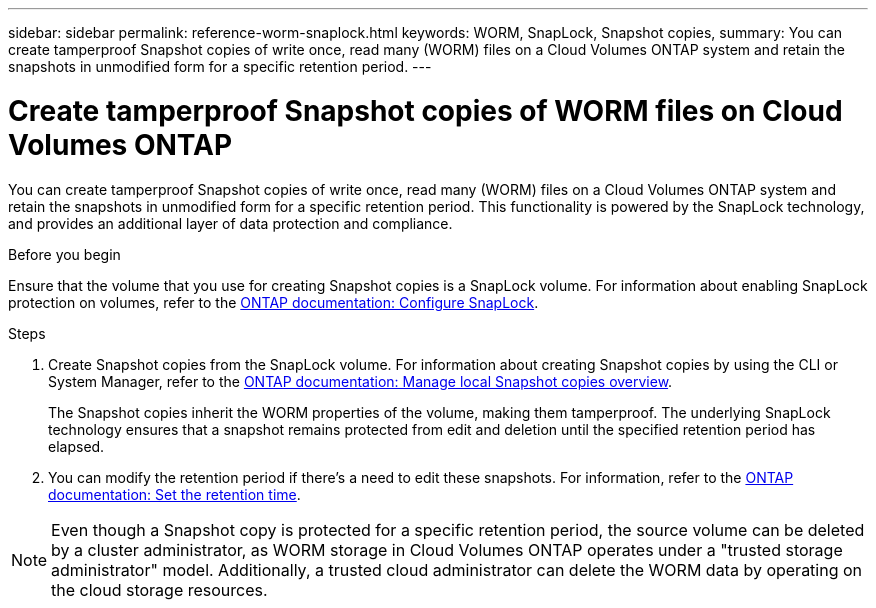---
sidebar: sidebar
permalink: reference-worm-snaplock.html
keywords: WORM, SnapLock, Snapshot copies, 
summary: You can create tamperproof Snapshot copies of write once, read many (WORM) files on a Cloud Volumes ONTAP system and retain the snapshots in unmodified form for a specific retention period.
---

= Create tamperproof Snapshot copies of  WORM files on Cloud Volumes ONTAP   
:hardbreaks:
:nofooter:
:icons: font
:linkattrs:
:imagesdir: ./media/

[.lead]
You can create tamperproof Snapshot copies of write once, read many (WORM) files on a Cloud Volumes ONTAP system and retain the snapshots in unmodified form for a specific retention period. This functionality is powered by the SnapLock technology, and provides an additional layer of data protection and compliance.


.Before you begin

Ensure that the volume that you use for creating Snapshot copies is a SnapLock volume. For information about enabling SnapLock protection on volumes, refer to the https://docs.netapp.com/us-en/ontap/snaplock/snaplock-config-overview-concept.html[ONTAP documentation: Configure SnapLock^].

.Steps
. Create Snapshot copies from the SnapLock volume. For information about creating Snapshot copies by using the CLI or System Manager, refer to the https://docs.netapp.com/us-en/ontap/data-protection/manage-local-snapshot-copies-concept.html[ONTAP documentation: Manage local Snapshot copies overview^].
+
The Snapshot copies inherit the WORM properties of the volume, making them tamperproof. The underlying SnapLock technology ensures that a snapshot remains protected from edit and deletion until the specified retention period has elapsed.
+
. You can modify the retention period if there's a need to edit these snapshots. For information, refer to the https://docs.netapp.com/us-en/ontap/snaplock/set-retention-period-task.html#set-the-default-retention-period[ONTAP documentation: Set the retention time^].

[NOTE]
Even though a Snapshot copy is protected for a specific retention period, the source volume can be deleted by a cluster administrator, as WORM storage in Cloud Volumes ONTAP operates under a "trusted storage administrator" model. Additionally, a trusted cloud administrator can delete the WORM data by operating on the cloud storage resources.
